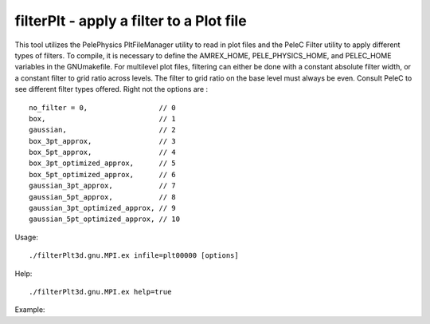.. highlight:: bash


filterPlt - apply a filter to a Plot file
*****************************************

This tool utilizes the PelePhysics PltFileManager utility to read in plot files
and the PeleC Filter utility to apply different types of filters. To compile,
it is necessary to define the AMREX_HOME, PELE_PHYSICS_HOME, and PELEC_HOME
variables in the GNUmakefile. For multilevel plot files, filtering can either
be done with a constant absolute filter width, or a constant filter to grid
ratio across levels. The filter to grid ratio on the base level must always be
even. Consult PeleC to see different filter types offered. Right not the options
are : ::

  no_filter = 0,                 // 0
  box,                           // 1
  gaussian,                      // 2
  box_3pt_approx,                // 3
  box_5pt_approx,                // 4
  box_3pt_optimized_approx,      // 5
  box_5pt_optimized_approx,      // 6
  gaussian_3pt_approx,           // 7
  gaussian_5pt_approx,           // 8
  gaussian_3pt_optimized_approx, // 9
  gaussian_5pt_optimized_approx, // 10

Usage: ::

   ./filterPlt3d.gnu.MPI.ex infile=plt00000 [options]

Help: ::

   ./filterPlt3d.gnu.MPI.ex help=true

Example:
